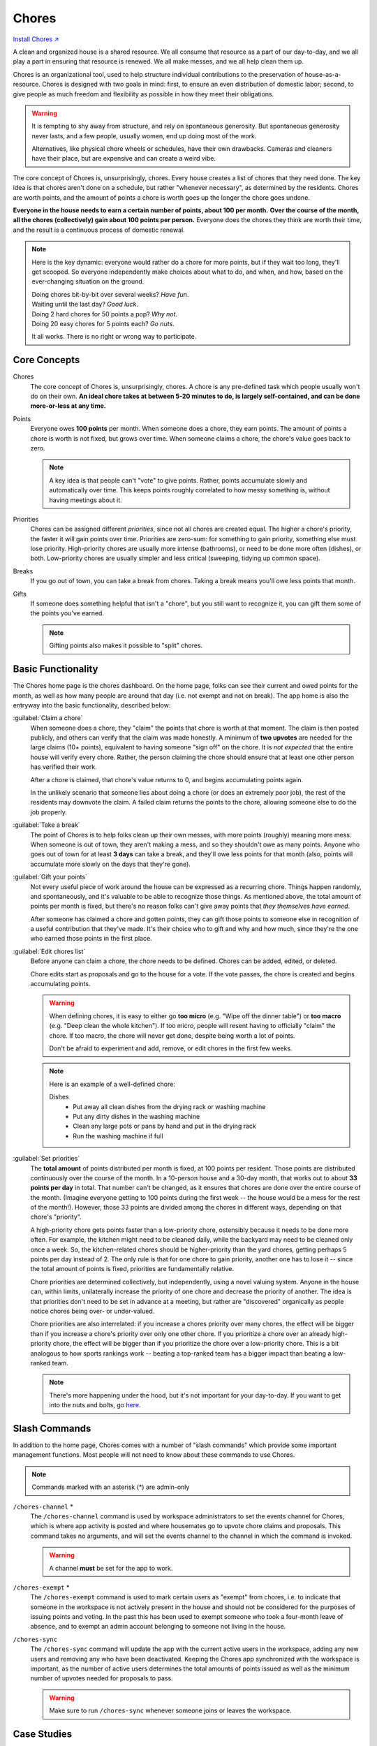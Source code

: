 .. _chores:

Chores
======

`Install Chores ↗ <https://chores.mirror.zaratan.world/slack/install>`_

A clean and organized house is a shared resource.
We all consume that resource as a part of our day-to-day, and we all play a part in ensuring that resource is renewed.
We all make messes, and we all help clean them up.

Chores is an organizational tool, used to help structure individual contributions to the preservation of house-as-a-resource.
Chores is designed with two goals in mind: first, to ensure an even distribution of domestic labor; second, to give people as much freedom and flexibility as possible in how they meet their obligations.

.. warning::

  It is tempting to shy away from structure, and rely on spontaneous generosity.
  But spontaneous generosity never lasts, and a few people, usually women, end up doing most of the work.

  Alternatives, like physical chore wheels or schedules, have their own drawbacks.
  Cameras and cleaners have their place, but are expensive and can create a weird vibe.

The core concept of Chores is, unsurprisingly, chores.
Every house creates a list of chores that they need done.
The key idea is that chores aren't done on a schedule, but rather "whenever necessary", as determined by the residents.
Chores are worth points, and the amount of points a chore is worth goes up the longer the chore goes undone.

**Everyone in the house needs to earn a certain number of points, about 100 per month.**
**Over the course of the month, all the chores (collectively) gain about 100 points per person.**
Everyone does the chores they think are worth their time, and the result is a continuous process of domestic renewal.

.. note::

  Here is the key dynamic: everyone would rather do a chore for more points, but if they wait too long, they'll get scooped.
  So everyone independently make choices about what to do, and when, and how, based on the ever-changing situation on the ground.

  | Doing chores bit-by-bit over several weeks? *Have fun*.
  | Waiting until the last day? *Good luck*.
  | Doing 2 hard chores for 50 points a pop? *Why not*.
  | Doing 20 easy chores for 5 points each? *Go nuts*.

  It all works.
  There is no right or wrong way to participate.

Core Concepts
-------------

Chores
  The core concept of Chores is, unsurprisingly, chores.
  A chore is any pre-defined task which people usually won't do on their own.
  **An ideal chore takes at between 5-20 minutes to do, is largely self-contained, and can be done more-or-less at any time.**

Points
  Everyone owes **100 points** per month.
  When someone does a chore, they earn points.
  The amount of points a chore is worth is not fixed, but grows over time.
  When someone claims a chore, the chore's value goes back to zero.

  .. note::

    A key idea is that people can't "vote" to give points.
    Rather, points accumulate slowly and automatically over time.
    This keeps points roughly correlated to how messy something is, without having meetings about it.

Priorities
  Chores can be assigned different *priorities*, since not all chores are created equal.
  The higher a chore's priority, the faster it will gain points over time.
  Priorities are zero-sum: for something to gain priority, something else must lose priority.
  High-priority chores are usually more intense (bathrooms), or need to be done more often (dishes), or both.
  Low-priority chores are usually simpler and less critical (sweeping, tidying up common space).

Breaks
  If you go out of town, you can take a break from chores.
  Taking a break means you'll owe less points that month.

Gifts
  If someone does something helpful that isn't a "chore", but you still want to recognize it, you can gift them some of the points you've earned.

  .. note::

    Gifting points also makes it possible to "split" chores.

Basic Functionality
-------------------

The Chores home page is the chores dashboard.
On the home page, folks can see their current and owed points for the month, as well as how many people are around that day (i.e. not exempt and not on break).
The app home is also the entryway into the basic functionality, described below:

:guilabel:`Claim a chore`
  When someone does a chore, they "claim" the points that chore is worth at that moment.
  The claim is then posted publicly, and others can verify that the claim was made honestly.
  A minimum of **two upvotes** are needed for the large claims (10+ points), equivalent to having someone "sign off" on the chore.
  It is *not expected* that the entire house will verify every chore.
  Rather, the person claiming the chore should ensure that at least one other person has verified their work.

  After a chore is claimed, that chore's value returns to 0, and begins accumulating points again.

  In the unlikely scenario that someone lies about doing a chore (or does an extremely poor job), the rest of the residents may downvote the claim.
  A failed claim returns the points to the chore, allowing someone else to do the job properly.

:guilabel:`Take a break`
  The point of Chores is to help folks clean up their own messes, with more points (roughly) meaning more mess.
  When someone is out of town, they aren't making a mess, and so they shouldn't owe as many points.
  Anyone who goes out of town for at least **3 days** can take a break, and they'll owe less points for that month (also, points will accumulate more slowly on the days that they're gone).

:guilabel:`Gift your points`
  Not every useful piece of work around the house can be expressed as a recurring chore.
  Things happen randomly, and spontaneously, and it's valuable to be able to recognize those things.
  As mentioned above, the total amount of points per month is fixed, but there's no reason folks can't give away points that *they themselves have earned*.

  After someone has claimed a chore and gotten points, they can gift those points to someone else in recognition of a useful contribution that they've made.
  It's their choice who to gift and why and how much, since they're the one who earned those points in the first place.

:guilabel:`Edit chores list`
  Before anyone can claim a chore, the chore needs to be defined.
  Chores can be added, edited, or deleted.

  Chore edits start as proposals and go to the house for a vote.
  If the vote passes, the chore is created and begins accumulating points.

  .. warning::

      When defining chores, it is easy to either go **too micro** (e.g. "Wipe off the dinner table") or **too macro** (e.g. "Deep clean the whole kitchen").
      If too micro, people will resent having to officially "claim" the chore.
      If too macro, the chore will never get done, despite being worth a lot of points.

      Don't be afraid to experiment and add, remove, or edit chores in the first few weeks.

  .. note::

      Here is an example of a well-defined chore:

      Dishes
        - Put away all clean dishes from the drying rack or washing machine
        - Put any dirty dishes in the washing machine
        - Clean any large pots or pans by hand and put in the drying rack
        - Run the washing machine if full

:guilabel:`Set priorities`
  The **total amount** of points distributed per month is fixed, at 100 points per resident.
  Those points are distributed continuously over the course of the month. In a 10-person house and a 30-day month, that works out to about **33 points per day** in total.
  That number can't be changed, as it ensures that chores are done over the entire course of the month.
  (Imagine everyone getting to 100 points during the first week -- the house would be a mess for the rest of the month!).
  However, those 33 points are divided among the chores in different ways, depending on that chore's "priority".

  A high-priority chore gets points faster than a low-priority chore, ostensibly because it needs to be done more often.
  For example, the kitchen might need to be cleaned daily, while the backyard may need to be cleaned only once a week.
  So, the kitchen-related chores should be higher-priority than the yard chores, getting perhaps 5 points per day instead of 2.
  The only rule is that for one chore to gain priority, another one has to lose it -- since the total amount of points is fixed, priorities are fundamentally relative.

  Chore priorities are determined collectively, but independently, using a novel valuing system.
  Anyone in the house can, within limits, unilaterally increase the priority of one chore and decrease the priority of another.
  The idea is that priorities don't need to be set in advance at a meeting, but rather are "discovered" organically as people notice chores being over- or under-valued.

  Chore priorities are also interrelated: if you increase a chores priority over many chores, the effect will be bigger than if you increase a chore's priority over only one other chore.
  If you prioritize a chore over an already high-priority chore, the effect will be bigger than if you prioritize the chore over a low-priority chore.
  This is a bit analogous to how sports rankings work -- beating a top-ranked team has a bigger impact than beating a low-ranked team.

  .. note::

    There's more happening under the hood, but it's not important for your day-to-day.
    If you want to get into the nuts and bolts, go `here <https://colony.io/budgetbox.pdf>`_.

Slash Commands
--------------

In addition to the home page, Chores comes with a number of "slash commands" which provide some important management functions.
Most people will not need to know about these commands to use Chores.

.. note::

  Commands marked with an asterisk (*) are admin-only

``/chores-channel`` \*
  The ``/chores-channel`` command is used by workspace administrators to set the events channel for Chores, which is where app activity is posted and where housemates go to upvote chore claims and proposals.
  This command takes no arguments, and will set the events channel to the channel in which the command is invoked.

  .. warning::

    A channel **must** be set for the app to work.

``/chores-exempt`` \*
  The ``/chores-exempt`` command is used to mark certain users as "exempt" from chores, i.e. to indicate that someone in the workspace is not actively present in the house and should not be considered for the purposes of issuing points and voting.
  In the past this has been used to exempt someone who took a four-month leave of absence, and to exempt an admin account belonging to someone not living in the house.

``/chores-sync``
  The ``/chores-sync`` command will update the app with the current active users in the workspace, adding any new users and removing any who have been deactivated.
  Keeping the Chores app synchronized with the workspace is important, as the number of active users determines the total amounts of points issued as well as the minimum number of upvotes needed for proposals to pass.

  .. warning::

    Make sure to run ``/chores-sync`` whenever someone joins or leaves the workspace.

Case Studies
------------

Dish Norms
  A house finds that the `Wash Dishes` chore is under-valued relative to the frequency with which it needs to be done, so they increase the priority of `Wash Dishes`, which routes more points to the chore.
  This helps, but people also become more comfortable leaving dishes in the sink, thinking someone else will clean them up.
  At a house circle, the house discusses a norm of "mostly" cleaning dishes -- not a hard rule, but an expectation that if time and space allows, people should clean dishes as they go.
  As a result, there are fewer dishes in the sink, and the dishes that do collect are cleaned quickly by residents who feel fairly compensated.
  A mix of an increase in points, plus a cultural norm, creates an optimal result.

Handling Weekly Trash
  A house adds a `Curb Trash` chore to take the trash to the curb on Monday nights.
  The trash goes out, but as the chore can only be done once a week, it ends up consistently over-valued, creating conflict as residents compete for the opportunity.
  The house re-defines the chore as `Trash Takeout`, which consists of either taking the trash to the curb, **or** emptying the kitchen & bathroom trash bins.
  Now the chore can be done at any time, leading to a better flow of trash throughout the week, while avoiding an over-valuing.

Dealing With Special Situations
  The basement floods during a heavy rain.
  Three housemates work together to help dredge the basement of water, and want recognition for their efforts.
  There is a chore, `Backyard Tidy`, which has accumulated 60 points, but in the opinion of the house, could easily be skipped.
  The three housemates claim `Backyard Tidy` and split the points amongst themselves.
  A temporary suspension of regular rules allows a unique circumstance to be handled smoothly.

Splitting Up Complex Chores
  The house finds that a current chore, `Kitchen (heavy)` is prohibitively difficult.
  As such, it goes undone for long stretches of time, even when worth many points.
  The house moves to split the chore in two: redefining the initial chore as `Kitchen Floor Clean`, which includes a sweep and mop of the floor, and `Oven & Fridge Clean`, which includes a disposal of old food and a cleaning of the oven and fridge interior.
  The two chores are now valued and completed on their own terms, at different intervals, and overall more frequently than the larger initial chore.
